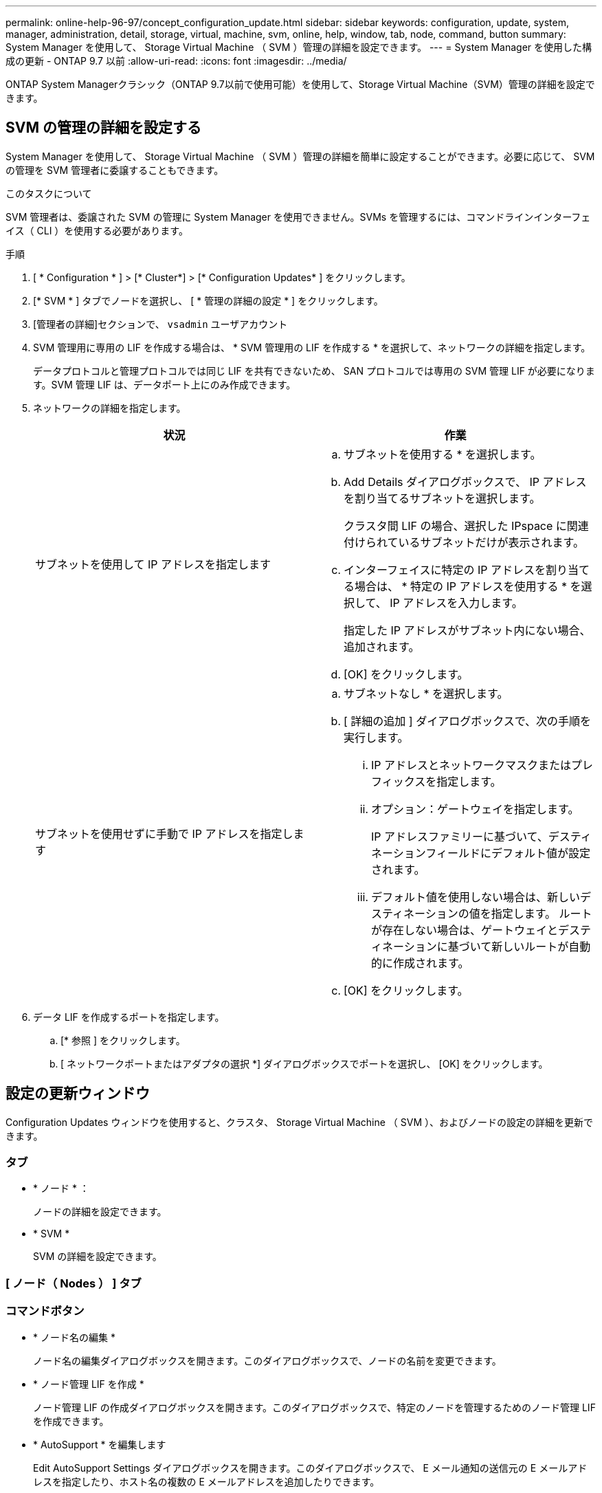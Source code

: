 ---
permalink: online-help-96-97/concept_configuration_update.html 
sidebar: sidebar 
keywords: configuration, update, system, manager, administration, detail, storage, virtual, machine, svm, online, help, window, tab, node, command, button 
summary: System Manager を使用して、 Storage Virtual Machine （ SVM ）管理の詳細を設定できます。 
---
= System Manager を使用した構成の更新 - ONTAP 9.7 以前
:allow-uri-read: 
:icons: font
:imagesdir: ../media/


[role="lead"]
ONTAP System Managerクラシック（ONTAP 9.7以前で使用可能）を使用して、Storage Virtual Machine（SVM）管理の詳細を設定できます。



== SVM の管理の詳細を設定する

System Manager を使用して、 Storage Virtual Machine （ SVM ）管理の詳細を簡単に設定することができます。必要に応じて、 SVM の管理を SVM 管理者に委譲することもできます。

.このタスクについて
SVM 管理者は、委譲された SVM の管理に System Manager を使用できません。SVMs を管理するには、コマンドラインインターフェイス（ CLI ）を使用する必要があります。

.手順
. [ * Configuration * ] > [* Cluster*] > [* Configuration Updates* ] をクリックします。
. [* SVM * ] タブでノードを選択し、 [ * 管理の詳細の設定 * ] をクリックします。
. [管理者の詳細]セクションで、 `vsadmin` ユーザアカウント
. SVM 管理用に専用の LIF を作成する場合は、 * SVM 管理用の LIF を作成する * を選択して、ネットワークの詳細を指定します。
+
データプロトコルと管理プロトコルでは同じ LIF を共有できないため、 SAN プロトコルでは専用の SVM 管理 LIF が必要になります。SVM 管理 LIF は、データポート上にのみ作成できます。

. ネットワークの詳細を指定します。
+
|===
| 状況 | 作業 


 a| 
サブネットを使用して IP アドレスを指定します
 a| 
.. サブネットを使用する * を選択します。
.. Add Details ダイアログボックスで、 IP アドレスを割り当てるサブネットを選択します。
+
クラスタ間 LIF の場合、選択した IPspace に関連付けられているサブネットだけが表示されます。

.. インターフェイスに特定の IP アドレスを割り当てる場合は、 * 特定の IP アドレスを使用する * を選択して、 IP アドレスを入力します。
+
指定した IP アドレスがサブネット内にない場合、追加されます。

.. [OK] をクリックします。




 a| 
サブネットを使用せずに手動で IP アドレスを指定します
 a| 
.. サブネットなし * を選択します。
.. [ 詳細の追加 ] ダイアログボックスで、次の手順を実行します。
+
... IP アドレスとネットワークマスクまたはプレフィックスを指定します。
... オプション：ゲートウェイを指定します。
+
IP アドレスファミリーに基づいて、デスティネーションフィールドにデフォルト値が設定されます。

... デフォルト値を使用しない場合は、新しいデスティネーションの値を指定します。
ルートが存在しない場合は、ゲートウェイとデスティネーションに基づいて新しいルートが自動的に作成されます。


.. [OK] をクリックします。


|===
. データ LIF を作成するポートを指定します。
+
.. [* 参照 ] をクリックします。
.. [ ネットワークポートまたはアダプタの選択 *] ダイアログボックスでポートを選択し、 [OK] をクリックします。






== 設定の更新ウィンドウ

Configuration Updates ウィンドウを使用すると、クラスタ、 Storage Virtual Machine （ SVM ）、およびノードの設定の詳細を更新できます。



=== タブ

* * ノード * ：
+
ノードの詳細を設定できます。

* * SVM *
+
SVM の詳細を設定できます。





=== [ ノード（ Nodes ） ] タブ



=== コマンドボタン

* * ノード名の編集 *
+
ノード名の編集ダイアログボックスを開きます。このダイアログボックスで、ノードの名前を変更できます。

* * ノード管理 LIF を作成 *
+
ノード管理 LIF の作成ダイアログボックスを開きます。このダイアログボックスで、特定のノードを管理するためのノード管理 LIF を作成できます。

* * AutoSupport * を編集します
+
Edit AutoSupport Settings ダイアログボックスを開きます。このダイアログボックスで、 E メール通知の送信元の E メールアドレスを指定したり、ホスト名の複数の E メールアドレスを追加したりできます。





=== SVM タブをクリックします



=== コマンドボタン

* * 管理の詳細を設定 *
+
Configure Administration Details （管理の詳細の設定）ダイアログボックスを開きます。このダイアログボックスで、 SVM の管理の詳細を設定できます。



* 関連情報 *

xref:task_creating_cluster.adoc[クラスタを作成]

xref:task_setting_up_network_when_ip_address_range_is_disabled.adoc[IP アドレス範囲を無効にした状態でのネットワークの設定]

